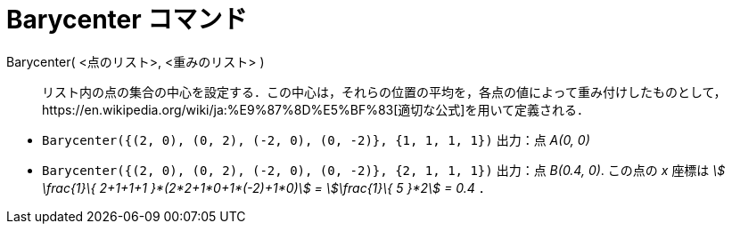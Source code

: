 = Barycenter コマンド
ifdef::env-github[:imagesdir: /ja/modules/ROOT/assets/images]

Barycenter( <点のリスト>, <重みのリスト> )::
  リスト内の点の集合の中心を設定する．この中心は，それらの位置の平均を，各点の値によって重み付けしたものとして，https://en.wikipedia.org/wiki/ja:%E9%87%8D%E5%BF%83[適切な公式]を用いて定義される．

[EXAMPLE]
====

* `++Barycenter({(2, 0), (0, 2), (-2, 0), (0, -2)}, {1, 1, 1, 1})++` 出力：点 _A(0, 0)_
* `++Barycenter({(2, 0), (0, 2), (-2, 0), (0, -2)}, {2, 1, 1, 1})++` 出力：点 _B(0.4, 0)_. この点の _x_ 座標は _stem:[
\frac{1}\{ 2+1+1+1 }*(2*2+1*0+1*(-2)+1*0)] = stem:[\frac{1}\{ 5 }*2] = 0.4_ ．

====

